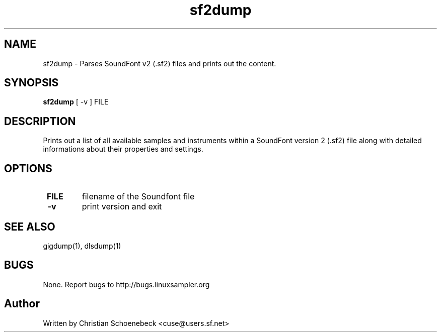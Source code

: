 .TH "sf2dump" "1" "1 Jan 2014" "libgig 3.3.0.svn7" "libgig tools"
.SH NAME
sf2dump \- Parses SoundFont v2 (.sf2) files and prints out the content.
.SH SYNOPSIS
.B sf2dump
[ -v ] FILE
.SH DESCRIPTION
Prints out a list of all available samples and instruments within a SoundFont version 2 (.sf2) file along with detailed informations about their properties and settings.
.SH OPTIONS
.TP
.B \ FILE
filename of the Soundfont file
.TP
.B \ -v
print version and exit
.SH "SEE ALSO"
gigdump(1), dlsdump(1)
.SH "BUGS"
None. Report bugs to http://bugs.linuxsampler.org
.SH "Author"
Written by Christian Schoenebeck <cuse@users.sf.net>
